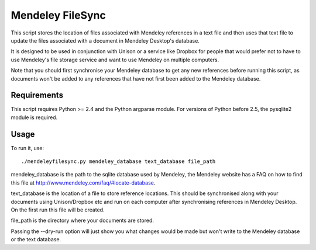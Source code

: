 Mendeley FileSync
=================

This script stores the location of files associated with Mendeley references
in a text file and then uses that text file to update the files associated with
a document in Mendeley Desktop's database.

It is designed to be used in conjunction with Unison or a service like Dropbox
for people that would prefer not to have to use Mendeley's file storage service
and want to use Mendeley on multiple computers.

Note that you should first synchronise your Mendeley database to get any new references
before running this script, as documents won't be added to any references that have
not first been added to the Mendeley database.

Requirements
------------

This script requires Python >= 2.4 and the Python argparse module.
For versions of Python before 2.5, the pysqlite2 module is required.

Usage
-----

To run it, use::

    ./mendeleyfilesync.py mendeley_database text_database file_path

mendeley_database is the path to the sqlite database used by Mendeley, the Mendeley
website has a FAQ on how to find this file at http://www.mendeley.com/faq/#locate-database.

text_database is the location of a file to store reference locations. This should
be synchronised along with your documents using Unison/Dropbox etc and run on each computer
after synchronising references in Mendeley Desktop. On the first
run this file will be created.

file_path is the directory where your documents are stored.

Passing the --dry-run option will just show you what changes would be made but
won't write to the Mendeley database or the text database.

